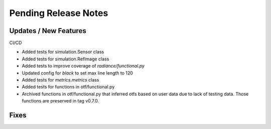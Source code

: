 Pending Release Notes
=====================

Updates / New Features
----------------------

CI/CD

* Added tests for simulation.Sensor class

* Added tests for simulation.RefImage class

* Added tests to improve coverage of `radiance/functional.py`

* Updated config for `black` to set max line length to 120

* Added tests for `metrics.metrics` class

* Added tests for functions in otf/functional.py

* Archived functions in otf/functional.py that inferred otfs
  based on user data due to lack of testing data. Those functions
  are preserved in tag v0.7.0.

Fixes
-----
